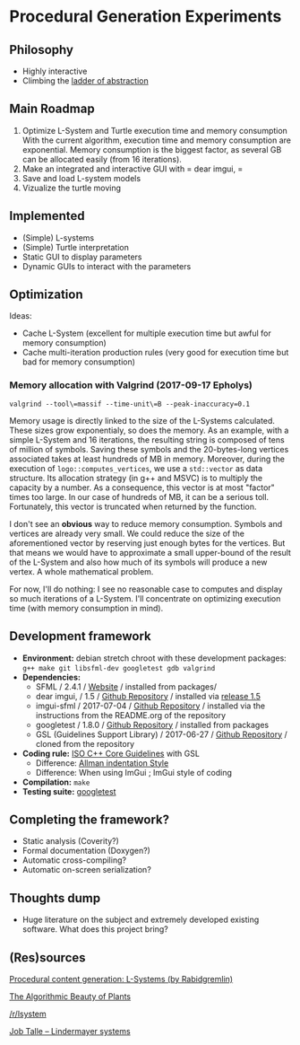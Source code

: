 * Procedural Generation Experiments
** Philosophy
  - Highly interactive
  - Climbing the [[http://worrydream.com/LadderOfAbstraction/][ladder of abstraction]]

** Main Roadmap
   1. Optimize L-System and Turtle execution time and memory consumption
      With the current algorithm, execution time and memory consumption are exponential. Memory consumption is the biggest factor, as several GB can be allocated easily (from 16 iterations).
   1. Make an integrated and interactive GUI with = dear imgui, =
   1. Save and load L-system models
   1. Vizualize the turtle moving

** Implemented
   - (Simple) L-systems
   - (Simple) Turtle interpretation
   - Static GUI to display parameters
   - Dynamic GUIs to interact with the parameters

** Optimization
   Ideas:
   - Cache L-System (excellent for multiple execution time but awful for memory consumption)
   - Cache multi-iteration production rules (very good for execution time but bad for memory consumption)

*** Memory allocation with Valgrind (2017-09-17 Epholys)
    =valgrind --tool\=massif --time-unit\=B --peak-inaccuracy=0.1=

    Memory usage is directly linked to the size of the L-Systems calculated. These sizes grow exponentialy, so does the memory. As an example, with a simple L-System and 16 iterations, the resulting string is composed of tens of million of symbols. Saving these symbols and the 20-bytes-long vertices associated takes at least hundreds of MB in memory.
    Moreover, during the execution of =logo::computes_vertices=, we use a =std::vector= as data structure. Its allocation strategy (in g++ and MSVC) is to multiply the capacity by a number. As a consequence, this vector is at most "factor" times too large. In our case of hundreds of MB, it can be a serious toll. Fortunately, this vector is truncated when returned by the function.
    
    I don't see an *obvious* way to reduce memory consumption. Symbols and vertices are already very small. We could reduce the size of the aforementioned vector by reserving just enough bytes for the vertices. But that means we would have to approximate a small upper-bound of the result of the L-System and also how much of its symbols will produce a new vertex. A whole mathematical problem.

    For now, I'll do nothing: I see no reasonable case to computes and display so much iterations of a L-System. I'll concentrate on optimizing execution time (with memory consumption in mind).

** Development framework
   - *Environment:* debian stretch chroot with these development packages: =g++ make git libsfml-dev googletest gdb valgrind=
   - *Dependencies:*
     - SFML / 2.4.1 / [[https://www.sfml-dev.org/][Website]] / installed from packages/
     - dear imgui, / 1.5 / [[https://github.com/ocornut/imgui][Github Repository]] / installed via [[https://github.com/ocornut/imgui/releases/tag/v1.50][release 1.5]]
     - imgui-sfml / 2017-07-04 / [[https://github.com/eliasdaler/imgui-sfml][Github Repository]] / installed via the instructions from the README.org of the repository
     - googletest / 1.8.0 / [[https://github.com/google/googletest][Github Repository]] / installed from packages
     - GSL (Guidelines Support Library) / 2017-06-27 / [[https://github.com/Microsoft/GSL][Github Repository]] / cloned from the repository
   - *Coding rule:* [[https://github.com/isocpp/CppCoreGuidelines][ISO C++ Core Guidelines]] with GSL
     - Difference: [[https://en.wikipedia.org/wiki/Indentation_style#Allman_style][Allman indentation Style]]
     - Difference: When using ImGui ; ImGui style of coding
   - *Compilation:* =make=
   - *Testing suite:* [[https://github.com/google/googletest/][googletest]]

** Completing the framework?
   - Static analysis (Coverity?)
   - Formal documentation (Doxygen?)
   - Automatic cross-compiling?
   - Automatic on-screen serialization?

** Thoughts dump
  - Huge literature on the subject and extremely developed existing software. What does this project bring?

** (Res)sources
[[http://blog.rabidgremlin.com/2014/12/09/procedural-content-generation-l-systems/][Procedural content generation: L-Systems (by Rabidgremlin)]]

[[http://algorithmicbotany.org/papers/#abop][The Algorithmic Beauty of Plants]]

[[https://www.reddit.com/r/lsystem/][/r/lsystem]]

[[http://jobtalle.com/lindenmayer_systems.html][Job Talle -- Lindermayer systems]]
